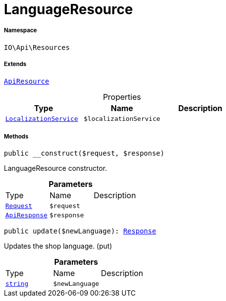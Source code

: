 :table-caption!:
:example-caption!:
:source-highlighter: prettify
:sectids!:
[[io__languageresource]]
= LanguageResource





===== Namespace

`IO\Api\Resources`

===== Extends
xref:IO/Api/ApiResource.adoc#[`ApiResource`]




.Properties
|===
|Type |Name |Description

|xref:IO/Services/LocalizationService.adoc#[`LocalizationService`]
a|`$localizationService`
|
|===


===== Methods

[source%nowrap, php, subs=+macros]
[#__construct]
----

public __construct($request, $response)

----





LanguageResource constructor.

.*Parameters*
|===
|Type |Name |Description
| xref:stable7@interface::Miscellaneous.adoc#miscellaneous_http_request[`Request`]
a|`$request`
|

|xref:IO/Api/ApiResponse.adoc#[`ApiResponse`]
a|`$response`
|
|===


[source%nowrap, php, subs=+macros]
[#update]
----

public update($newLanguage): xref:stable7@interface::Miscellaneous.adoc#miscellaneous_http_response[Response]

----





Updates the shop language. (put)

.*Parameters*
|===
|Type |Name |Description
|link:http://php.net/string[`string`^]
a|`$newLanguage`
|
|===


